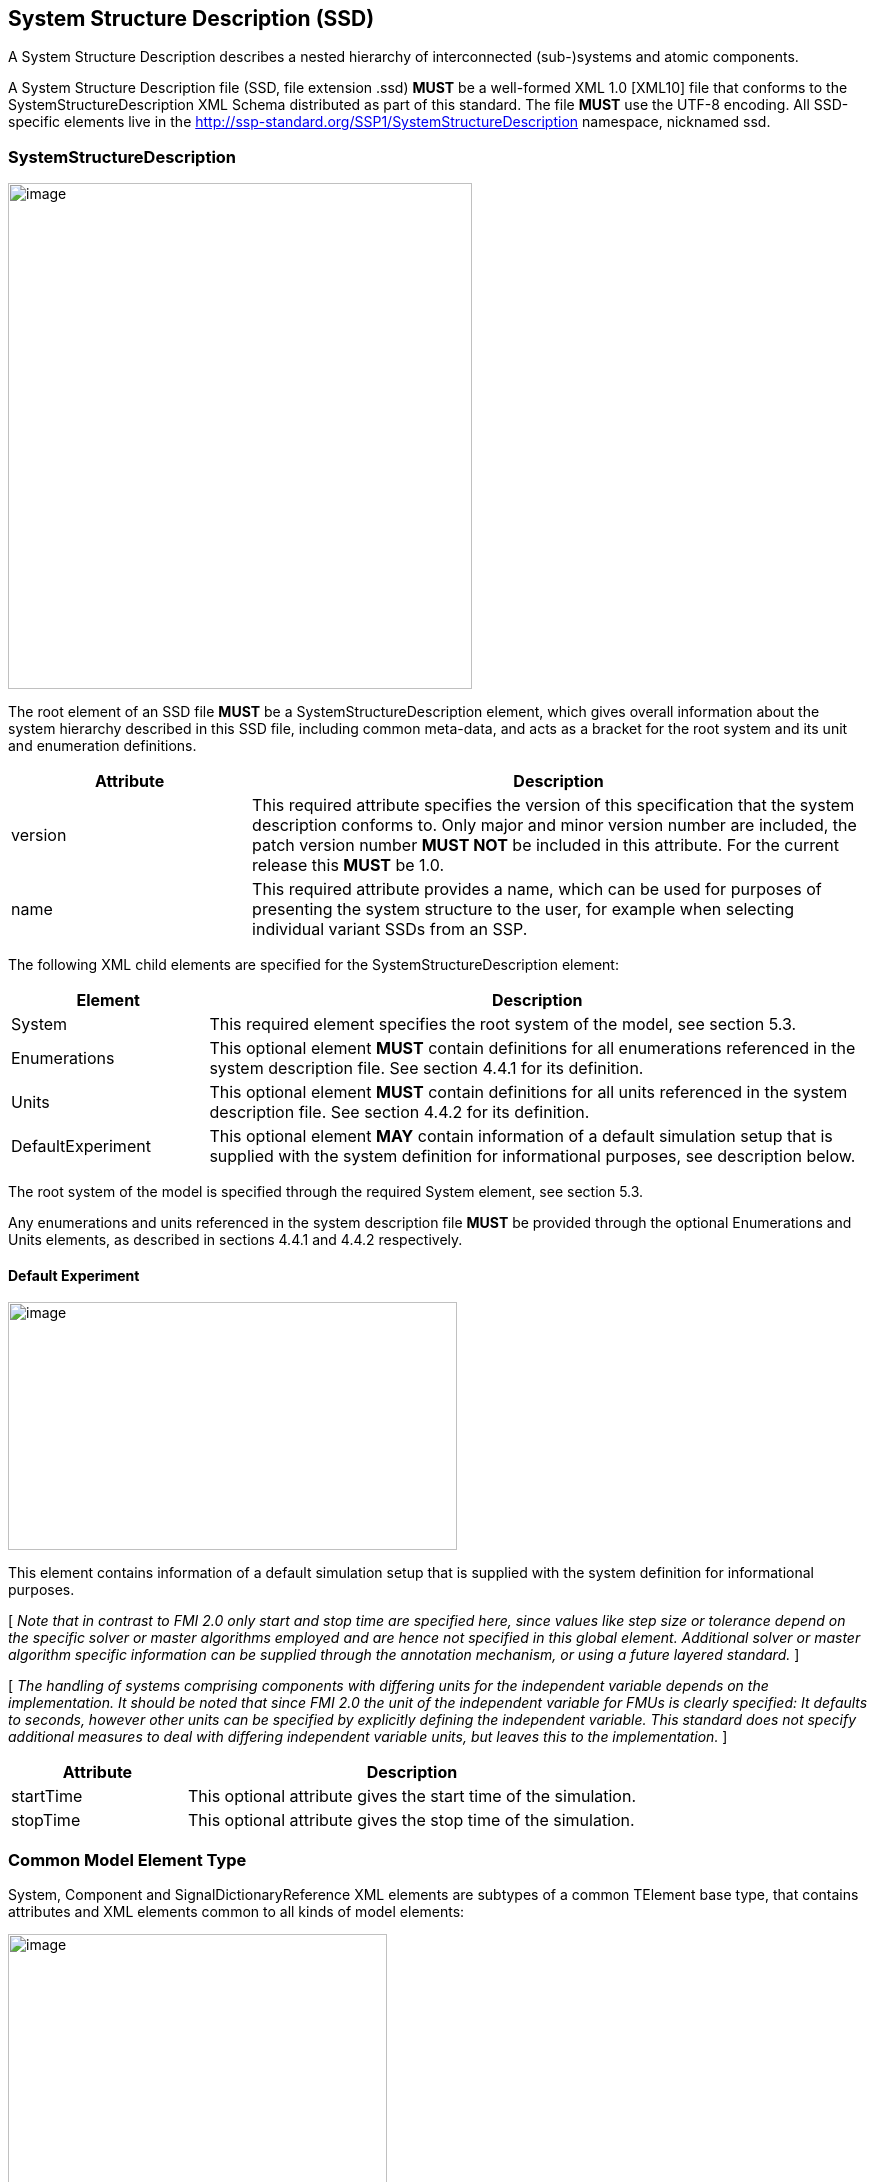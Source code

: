 == System Structure Description (SSD)

A System Structure Description describes a nested hierarchy of interconnected (sub-)systems and atomic components.

A System Structure Description file (SSD, file extension .ssd) *MUST* be a well-formed XML 1.0 [XML10] file that conforms to the SystemStructureDescription XML Schema distributed as part of this standard.
The file *MUST* use the UTF-8 encoding.
All SSD-specific elements live in the http://ssp-standard.org/SSP1/SystemStructureDescription namespace, nicknamed ssd.

=== SystemStructureDescription

image:images/image23.png[image,width=464,height=506]

The root element of an SSD file *MUST* be a SystemStructureDescription element, which gives overall information about the system hierarchy described in this SSD file, including common meta-data, and acts as a bracket for the root system and its unit and enumeration definitions.

[width="100%",cols="28%,72%",options="header",]
|===
|Attribute |Description
|version |This required attribute specifies the version of this specification that the system description conforms to. Only major and minor version number are included, the patch version number *MUST NOT* be included in this attribute. For the current release this *MUST* be 1.0.
|name |This required attribute provides a name, which can be used for purposes of presenting the system structure to the user, for example when selecting individual variant SSDs from an SSP.
|===

The following XML child elements are specified for the SystemStructureDescription element:

[width="100%",cols="23%,77%",options="header",]
|===
|Element |Description
|System |This required element specifies the root system of the model, see section 5.3.
|Enumerations |This optional element *MUST* contain definitions for all enumerations referenced in the system description file. See section 4.4.1 for its definition.
|Units |This optional element *MUST* contain definitions for all units referenced in the system description file. See section 4.4.2 for its definition.
|DefaultExperiment |This optional element *MAY* contain information of a default simulation setup that is supplied with the system definition for informational purposes, see description below.
|===

The root system of the model is specified through the required System element, see section 5.3.

Any enumerations and units referenced in the system description file *MUST* be provided through the optional Enumerations and Units elements, as described in sections 4.4.1 and 4.4.2 respectively.

==== Default Experiment

image:images/image24.png[image,width=449,height=248]

This element contains information of a default simulation setup that is supplied with the system definition for informational purposes.

{empty}[ _Note that in contrast to FMI 2.0 only start and stop time are specified here, since values like step size or tolerance depend on the specific solver or master algorithms employed and are hence not specified in this global element.
Additional solver or master algorithm specific information can be supplied through the annotation mechanism, or using a future layered standard._ ]

{empty}[ _The handling of systems comprising components with differing units for the independent variable depends on the implementation.
It should be noted that since FMI 2.0 the unit of the independent variable for FMUs is clearly specified: It defaults to seconds, however other units can be specified by explicitly defining the independent variable.
This standard does not specify additional measures to deal with differing independent variable units, but leaves this to the implementation._ ]

[width="100%",cols="28%,72%",options="header",]
|===
|Attribute |Description
|startTime |This optional attribute gives the start time of the simulation.
|stopTime |This optional attribute gives the stop time of the simulation.
|===

=== Common Model Element Type

System, Component and SignalDictionaryReference XML elements are subtypes of a common TElement base type, that contains attributes and XML elements common to all kinds of model elements:

image:images/image25.png[image,width=379,height=280]

The following XML attributes are specified for the TElement type:

[width="100%",cols="28%,72%",options="header",]
|===
|Attribute |Description
|name |This required attribute gives the model element a name, which is used to identify the model element inside its parent system. The name *MUST* be unique within the directly enclosing parent system. The name *MUST NOT* be the empty string.
|===

The following XML child elements are specified for the TElement type:

[width="100%",cols="23%,77%",options="header",]
|===
|Element |Description
|Connectors |This optional element specifies the set of connectors of this model element, which represent the interface of the model element to the outside world. See below for details.
|ElementGeometry |This optional element defines the geometry information of the component. See below for details.
|ParameterBindings |This optional element specifies the set of parameter bindings of this model element. See below for details.
|===

==== Connectors

image:images/image26.png[image,width=371,height=82]

This optional element specifies the set of connectors of this model element, which represent the interface of the model element to the outside world.
For components the set of connectors *MUST* match variables/ports of the underlying component implementation, e.g., for referenced FMI 2.0 FMUs, the name of a connector has to match the name attribute of the corresponding <ScalarVariable> element; for referenced FMUs that follow the OSI Sensor Model Packaging specification [OSMP120], the name of a connector of type Binary has to match the name attribute of the corresponding <osmp:osmp-binary-variable>.
For FMI 3.0 FMUs, the connector name has to match either the name of the corresponding variable element, or one of its <Alias> elements.

Names of variable elements of an FMU might follow the “Variable Naming Conventions” specification as defined by the FMI standard.
Hence, several ScalarVariables might be grouped as a structure or an array.
However, the name of a connector *MUST* match the name of a single <ScalarVariable>.

Note that there is no requirement that connectors have to be present for all variables/ports of an underlying component implementation.
At least those connectors *MUST* be present which are referenced in connections inside the SSD. [ _Note that connectors do not have to be referenced in connections.
Unreferenced connectors will yield the behavior that is specified for the underlying component variables/ports, e.g. an unconnected FMU input variable will remain at its default value during the whole simulation.
The same is true for variables/ports that are not referenced through a connector at all._ ]

image:images/image27.png[image,width=396,height=986]

The following XML attributes are specified for the Connector element:

[width="100%",cols="28%,72%",options="header",]
|===
|Attribute |Description
|name a|
This attribute gives the connector a name, which *SHALL* be unique within the given model element, and, for components, *MUST* match the name of a relevant variable/port in the underlying component implementation. In the case of referenced FMUs this *MUST* match the name of the relevant variable or alias in the referenced FMU.

Note that there is no requirement that connectors have to be present for all variables/ports of an underlying component implementation. At least those connectors *MUST* be present which are referenced in connections inside the SSD.

|kind a|
This attribute specifies the kind of the given connector, which indicates whether the connector is an input, an output, both (inout), a constant, a parameter, a calculated parameter (i.e. a parameter that is calculated by the component during initialization), or a structural parameter (i.e. a parameter that can be set during (re-)configuration mode).

For components this *MUST* match the related kind of the underlying component implementation.
For referenced FMUs it *MUST* match the combination of variability and causality:

For FMI 2.0 and 3.0 this means that the causality of the variable *MUST* match the kind of the connector (with the kind inout not being valid for either FMI 3.0, 2.0, or 1.0).

For FMI 1.0 this means that for connectors of kind input or output the causality of the variable *MUST* be input or output and the variability of the variable *MUST* be discrete or continuous (for outputs also constant and parameter are allowable).
For connectors of kind parameter the causality of the FMI 1.0 variable *MUST* be input or internal and the variability *MUST* be parameter.
For connectors of kind calculatedParameter the causality of the FMI 1.0 variable *MUST* be output and the variability *MUST* be parameter.
For connectors of kind constant the causality of the FMI 1.0 variable *MUST* be output and the variability *MUST* be constant.

For SignalDictionaryReferences, the kind of a given connector can additionally be inout, which indicates that the semantics of the connector are derived from the connections going to the connector.
This can be used for example to allow a connector to function as both an input and output within the same SignalDictionaryReference.

|===

The following XML child elements are specified for the Connector element:

[width="100%",cols="23%,77%",options="header",]
|===
|Element |Description
|Real / Float64 / Float32 / +
Integer / Int8 / UInt8 / Int16 / UInt16 / +
Int32 / UInt32 / Int64 / UInt64 / +
Boolean / String / Enumeration / Binary |Exactly one of these elements *CAN* be present to specify the type of the Connector. See <<ssc_types>> for details.
|Dimension |One or more of these optional elements define the connector array dimensions, making the connector an array connector. See <<ssc_dimensions>> for details.
|ConnectorGeometry |This optional element defines the geometry information of the connector. See below for details.
|===

The type of the Connector is identified by the presence of one of the XML child elements Real, Float64, Float32, Integer, Int8, UInt8, Int16, UInt16, Int32, UInt32, Int64, UInt64, Boolean, String, Enumeration, or Binary.

The dimensionality of the Connector is given by the presence of one or more Dimension elements.

===== ConnectorGeometry

image:images/image28.png[image,width=307,height=149]

This optional XML element gives the geometry information of the connector.
Note that x and y coordinates are in a special coordinate system, where 0,0 is the lower-left corner of the containing model element, and 1,1 is the upper-right corner of the model element, regardless of aspect ratio.

For systems the placement of connectors for the inside and outside view of the system is identical, the special coordinate system is just translated to different actual coordinate systems, namely the one determined by the ElementGeometry for the outside view, and the one determined by SystemGeometry for the inside view.

If defined, this ConnectorGeometry overrides any ConnectorGeometry of a System in a referenced SSD file or any port location defined by an .fmu file (as defined in the relevant FMI standards).

[width="100%",cols="28%,72%",options="header",]
|===
|Attribute |Description
|x |Required attribute giving the x coordinate of the connector inside the special coordinate system.
|y |Required attribute giving the y coordinate of the connector inside the special coordinate system.
|===

[ _Graphical example for a ConnectorGeometry:_
image:images/ConnectorGeometryExample.png[image]
]

==== ElementGeometry

image:images/image29.png[image,width=339,height=603]

This optional XML element defines the geometry information of the model element, where (x1,y1) and (x2,y2) define the positions of the lower-left and upper-right corners of the model element in the coordinate system of its parent system.
If x1>x2 this indicates horizontal flipping, y1>y2 indicates vertical flipping.

The optional attribute rotation (in degrees) defines an additional rotation (applied after flipping), where positive numbers indicate a counter clockwise rotation.

{empty}[_Sometimes such a counter clockwise orientation is also called a left rotation (x→y), with the coordinate system orientation: x → right, y → up)_]

The optional attribute iconSource defines an icon URI with the same semantics as for the source attribute of the Component element.
If defined, this icon overrides any icon that may be defined in an .fmu file (as defined in the relevant FMI standards).
It is *RECOMMENDED* that implementations that support graphical presentation support at least PNG and SVG file formats for the icon.

The optional attribute iconRotation defines the rotation (in degrees) of the icon.
The optional attribute iconFixedAspectRatio defines whether the icon shall be fit into the extent defined by (x1,y1), (x2,y2) and iconRotation with fixed aspect ratio.
The optional attribute iconFlip defines whether any flipping indicated by (x1,y1), (x2,y2) shall be applied to the icon graphics, too.

{empty}[_If no explicit icon is given, the icon used by the tool to represent the system should be rotated accordingly._]

[width="100%",cols="28%,72%",options="header",]
|===
|Attribute |Description
|x1 |Required attribute giving the x coordinate of the lower left corner of the model element inside the coordinate system of its parent system.
|y1 |Required attribute giving the y coordinate of the lower left corner of the model element inside the coordinate system of its parent system.
|x2 |Required attribute giving the x coordinate of the upper right corner of the model element inside the coordinate system of its parent system.
|y2 |Required attribute giving the y coordinate of the upper right corner of the model element inside the coordinate system of its parent system.
|rotation |Optional attribute defines an additional rotation in degrees that is to be applied after any flipping, where positive numbers indicate left rotation (x→y).
|iconSource |Optional attribute defines an icon URI with the same semantics as for the source attribute of the Component element. If defined, this icon overrides any icon that may be defined in an .fmu file (as specified in the relevant FMI standards). It is *RECOMMENDED* that implementations that support graphical presentation support at least PNG and SVG file formats for the icon.
|iconRotation |Optional attribute defines the rotation (in degrees) of the icon, where positive numbers indicate left rotation (x→y).
|iconFlip |Optional attribute defines whether any flipping indicated by (x1,y1), (x2,y2) shall be applied to the icon graphics, too, or not.
|iconFixedAspectRatio |Optional attribute defines whether the icon shall be fit into the extent defined by (x1,y1), (x2,y2) with a fixed aspect ratio, or without keeping the aspect ratio fixed.
|===

[ _Graphical example for an ElementGeometry:_
image:images/ElementGeometryExample.png[image]
]

[_The next examples show the effects of attributes of the ElementGeometry on the visual representation of a reference element:_

_*Non-transformed reference* (icon fills rectangle, left 2 inputs, right 1 output)_

image:images/IconExampleBase.png[image,width=245,height=86]

*_Coordinate systems:_*

_Red: ConnectorGeometry +
Blue: ElementGeometry_

__*Example 1: No flip* (__x1__<__x2__,__ y1__<__y2__),__ rotation__=**0** +
__iconRotation__=**0**,__ iconFixedAspectRatio__=**true**,__ iconFlip__=**IGNORED** (relevant only if element is flipped)__

image:images/IconExample1.png[image,width=367,height=215]

__*Example 2: No flip* (__x1__<__x2__,__ y1__<__y2__),__ rotation__=**0** +
__iconRotation__=**0**,__ iconFixedAspectRatio__=**false, **__iconFlip__=**IGNORED**__

image:images/IconExample2.png[image,width=245,height=143]

*_ +
_*

__*Example 3: No flip* (__x1__<__x2__,__ y1__<__y2__),__ rotation__=**ϕ** +
__iconRotation__=**ϕ**,__ iconFixedAspectRatio__=**true**,__ iconFlip__=**IGNORED**__

image:images/IconExample3.png[image,width=367,height=215]

__*Example 4: No flip* (__x1__<__x2__,__ y1__<__y2__),__ rotation__=**ϕ +
**__iconRotation__=**ϕ**,__ iconFixedAspectRatio__=**false**,__ iconFlip__=**IGNORED**__

image:images/IconExample4.png[image,width=249,height=147]

*_ +
_*

__*Example 5: No flip* (__x1__<__x2__,__ y1__<__y2__),__ rotation__=**ϕ** +
__iconRotation__=**0**,__ iconFixedAspectRatio__=**true**,__ iconFlip__=**IGNORED**__

image:images/IconExample5.png[image,width=367,height=215]

__*Example 6: No flip* (__x1__<__x2__,__ y1__<__y2__),__ rotation__=**ϕ** +
__iconRotation__=**0**,__ iconFixedAspectRatio__=**false**,__ iconFlip__=**IGNORED**__

image:images/IconExample6.png[image,width=249,height=147]

_ +
_

__*Example 7: Horizontal flip* (__x1__>__x2__),__ rotation__=**ϕ** +
__iconRotation__=**ϕ**,__ iconFixedAspectRatio__=**true**,__ iconFlip__=**true**__

image:images/IconExample7.png[image,width=367,height=215]

__*Example 8: Horizontal flip* (__x1__>__x2__),__ rotation__=**ϕ** +
__iconRotation__=**ϕ**,__ iconFixedAspectRatio__=**false**,__ iconFlip__=**false**__

image:images/IconExample8.png[image,width=241,height=143]

__*Example 9: Horizontal flip* (__x1__>__x2__),__ rotation__=**ϕ** +
__iconRotation__=**ϕ**,__ iconFixedAspectRatio__=**true**,__ iconFlip__=**false**__

image:images/IconExample9.png[image,width=245,height=147]

_ +
_

__*Example 10: Vertical flip* (__y1__>__y2__),__ rotation__=**0 +
**__iconRotation__=**0**,__ iconFixedAspectRatio__=**true**,__ iconFlip__=**false**__

image:images/IconExample10.png[image,width=367,height=215]

__*Example 11: Horizontal and vertical flip* (__x1__>__x2__,__ y1__>__y2__),__ rotation__=**0 +
**__iconRotation__=**0**,__ iconFixedAspectRatio__=**true**,__ iconFlip__=**false**__

image:images/IconExample11.png[image,width=367,height=215]

__*Example 12: Horizontal and vertical flip* (__x1__>__x2__,__ y1__>__y2__)*, *__rotation__=**0 +
**__iconRotation__=**0**,__ iconFixedAspectRatio__=**true,**__ iconFlip__=**true**__

image:images/IconExample12.png[image,width=249,height=147]

*_ +
_*

__*Example 13: Horizontal and vertical flip* (__x1__>__x2__,__ y1__>__y2__),__ rotation__=**ϕ +
**__iconRotation__=**ϕ**,__ iconFixedAspectRatio__=**true**,__ iconFlip__=**true**__

image:images/IconExample13.png[image,width=367,height=215]

__*Example 14: Horizontal and vertical flip* (__x1__>__x2__,__ y1__>__y2__),__ rotation__=**ϕ +
**__iconRotation__=**ϕ**,__ iconFixedAspectRatio__=**false, **__iconFlip__=**true**__

image:images/IconExample14.png[image,width=249,height=147]

__*Example 15: Horizontal and vertical flip* (__x1__>__x2__,__ y1__>__y2__),__ rotation__=**ϕ +
**__iconRotation__=**ϕ**,__ iconFixedAspectRatio__=**true, **__iconFlip__=**false**__

image:images/IconExample15.png[image,width=245,height=147]

]

==== ParameterBindings

image:images/image32.png[image,width=646,height=470]

The ParameterBindings element provides the parameter bindings for a component or system, where each binding is specified in a ParameterBinding element.
A parameter binding applies a set of parameter values (a parameter set), supplied by a parameter source (for example a parameter file) to parametrize a component or system.

For FMU components this allows the parametrization of the FMU's parameters, structural parameters, and start values of other variables.
For systems this allows the parametrization of complete (sub-)hierarchies of sub-systems and components using a hierarchical naming scheme.

When no parameter mapping is specified as part of the binding, then all the parameter values provided by the parameter source are applied using their original names.
If a parameter matching this name is found in the system, the parameter value is applied.
Otherwise that parameter value is ignored.

When a parameter mapping is specified as part of the binding, then only the mapped parameter values are applied, using their mapped-to names.
Non-mapped parameter values are not applied in this case.

For FMU components parameter values are applied to FMU variables based on the variables’ names in the FMU, i.e. it is *not required* (but allowed) that those variables are referenced in connectors in the system description.

For systems parameter values are applied using the hierarchical names of parameters or other variables in the system.

The hierarchical names of the parameters or other variables of a system are formed in the following way:

* Any variables of the system exposed through connectors of the system have the name of the connector as their name.
* For all elements of the system, the hierarchical names of the variables of those elements are formed by prepending the element name and a dot to the hierarchical names of the variables in that element.

{empty}[ _For example for a system A containing a system B which contains an exposed parameter named SP1 and an element C with a parameter P2, the hierarchical names of the parameters in system A are B.SP1 and B.C.P2 respectively.
The hierarchical name of those parameters inside system B are SP1 and C.P2 respectively._ ]

Note that the hierarchical names of parameters or other variables do not have to be unique: If two or more variables end up with the same hierarchical name (due to so-called punning), then any parameter values being applied to that name *MUST* be applied to all of them.
If this is not wanted, then it is up to the generating implementation to ensure that no punning occurs, through proper choice of system and element names.

{empty}[ _For example, for a system A containing a system B with component C and variable D, and system A also containing a component called B.C and variable D, both variables will have the hierarchical name A.B.C.D. If this is not wanted, then proper care should be taken in naming component B.C and system B/component C in non-conflicting ways.
The standard allows such punning, because the ability to have a . in the name of systems or components allows for example the replacement of a monolithic component with a system of components, or vice-versa, while keeping parameter names identical._ ]

More than one ParameterBinding can be supplied.
In this case all of the parameters found will be used to parametrize the component, with parameter values in ParameterBinding sources appearing at a succeeding position in the element order taking priority over prior sources at the same hierarchy level, should a parameter be included in more than one ParameterBinding source.

When ParameterBinding sources on multiple levels of the hierarchy supply values for the same parameter, bindings at a higher hierarchy level take precedence over lower levels, i.e. bindings at a system level take precedence over bindings at a sub-system or component level.

Parameter bindings for FMU components can be used to set any initial values in the FMU which are legal to change.
It is assumed that the parameterization is applied prior to initializing for FMI 1.0, or before entering initialization mode for FMI 2.0/3.0.
For structural parameters it is assumed that the parameterization is applied in configuration mode for FMI 3.0.

This means that variables eligible for parameterization are those with:

* either causality = "input" or a start value for FMI 1.0
* variability != "constant" and initial = "exact" or "approx" for FMI 2.0

All kinds of system connectors can be parameterized.
In case the system level connectors are connected to FMU components, the parameterization *MUST* be compatible with the variable in the connected FMU.

Parameter bindings that apply to a component that references another SSD/SSP are handled as if the top-level system of the SSD/SSP was present in the enclosing system instead of the component with one special case: Any parameter bindings in the component are treated as if they were present in the top-level system of the SSP/SSD after all parameter bindings of the system.
Therefore they take priority over any of the existing parameter bindings (for parameters with identical names).

[width="100%",cols="28%,72%",options="header",]
|===
|Attribute |Description
|type |Optional attribute giving the MIME type of the parameter source, which defaults to application/x-ssp-parameter-set to indicate the SSP parameter set file format. No further types are currently defined, but can of course be added at a later date, for pre-existing parameter file formats, like CDF, etc.
|source a|
Optional attribute indicating the source of the parameters as a URI (cf. RFC 3986). For purposes of the resolution of relative URIs the base URI is the URI of the SSD, if the sourceBase attribute is not specified or is specified as SSD, and the URI of the referenced component if the base attribute is specified as component.

This allows the specification of parameter sources that reside inside the component (for example an FMU) through relative URIs.

If the source attribute is missing, the parameter set *MUST* be provided inline as contents of a ParameterValues element, which *MUST NOT* be present otherwise.

|sourceBase |Defines the base the source URI is resolved against: If the attribute is missing or is specified as SSD, the source is resolved against the URI of the SSD, if the attribute is specified as component the URI is resolved against the (resolved) URI of the component source.
|prefix |Defines the optional prefix for name resolution and mapping purposes for this binding. If this attribute is empty or not supplied no prefix is used for name resolution and mapping, otherwise the specified prefix is prepended to all names in the parameter source prior to processing the normal name resolution or name mapping rules. This allows the user to apply a parameter set normally intended for a component (and thus containing bare parameter names) at a system level targeted to one element of the system by supplying the name of the element plus a dot as a prefix on the binding, thus causing all parameter names in the parameter set to be treated as if they were specified with proper hierarchical names.
|===

The following XML child elements are specified for the ParameterBinding element:

[width="100%",cols="23%,77%",options="header",]
|===
|Element |Description
|ParameterValues |This optional element can be used to provide parameter values inline to the parameter binding, in which case the source attribute of the ParameterBinding element *MUST* be empty.
|ParameterMapping |This optional element provides an optional parameter mapping, which specifies how the parameter names and values provided in the parameter source are to be mapped to the parameters of the component or system in question. If no mapping is supplied, the parameter names of the parameter source are used as is for name matching against the names of parameters in the component or system and the values of the parameter source are not transformed further before being applied. See below for details.
|===

===== ParameterValues

image:images/image33.png[image,width=369,height=65]

When this element is present, its contents *MUST* be an ssv:ParameterSet element as specified by the SystemStructureParameterValues schema, if the type attribute of the enclosing ParameterBinding element is application/x-ssp-parameter-set, or any other valid XML content if the type attribute references another MIME type.
In that case there *SHOULD* be a layered specification that defines how embedding the content works for that MIME type.

===== ParameterMapping

image:images/image34.png[image,width=441,height=355]

This element provides a parameter mapping, which specifies how the parameter names and values provided in the parameter source are to be mapped to the parameters of the component or system in question.
If no mapping is supplied, the parameter names of the parameter source are used as is for name matching against the names of parameters in the component or system and the values of the parameter source are not transformed further before being applied.

[width="100%",cols="28%,72%",options="header",]
|===
|Attribute |Description
|type |Optional attribute giving the MIME type of the parameter mapping, which defaults to application/x-ssp-parameter-mapping to indicate the SSP parameter mapping file format. No further types are currently defined, but can of course be added at a later date.
|source a|
Optional attribute indicating the source of the parameter mapping as a URI (cf. RFC 3986). For purposes of the resolution of relative URIs the base URI is the URI of the SSD, if the sourceBase attribute is not specified or is specified as SSD, and the URI of the referenced component if the base attribute is specified as component.

This allows the specification of parameter mapping sources that reside inside the component (for example an FMU) through relative URIs.

If the source attribute is missing, the parameter mapping *MUST* be provided inline as contents of the ParameterMapping element, which *MUST* be empty otherwise.

|sourceBase |Defines the base the source URI is resolved against: If the attribute is missing or is specified as SSD, the source is resolved against the URI of the SSD, if the attribute is specified as component the URI is resolved against the (resolved) URI of the component source.
|===

The contents of the element *MUST* be empty if the source attribute is present.
If the source attribute is not present, the contents *MUST* be an ssm:ParameterMapping element, if the type attribute of this element is application/x-ssp-parameter-mapping, or any other valid XML content if the type attribute references another MIME type.
In that case there *SHOULD* be a layered specification that defines how embedding the content works for that MIME type.

=== System

image:images/image35.png[image,width=452,height=641]

This element describes a system, which can contain components, signal dictionary references and other systems as elements, connectors as an interface to the outside world, and connections connecting the connectors of itself and of its elements to one another.

The following XML child elements are specified for the System element:

[width="100%",cols="28%,72%",options="header",]
|===
|Element |Description
|Elements |This optional element provides the elements contained in this system, see specification below.
|Connections |This optional element provides the connections between connectors of the system, connectors of its elements and inbetween those connectors.
|SignalDictionaries |This optional element provides the set of defined signal dictionaries for the system.
|SystemGeometry |This optional element defines the extent of the system canvas for the system.
|GraphicalElements |This optional element contains the set of purely graphical elements that are contained in the system, like notes, which have no semantic impact on the system but aid in presentation of the system in graphical user interfaces.
|===

==== Elements

image:images/image36.png[image,width=501,height=157]

This optional element contains one or more components, signal dictionary references or systems that are the internal content of the given system.

The following XML child elements are specified for the Elements element:

[width="100%",cols="33%,67%",options="header",]
|===
|Element |Description
|Component |A component, see section 4.6.
|SignalDictionaryReference |A reference to a signal dictionary, see section 4.7.
|System |A nested system, see section 4.5.
|===

==== Connections

image:images/image37.png[image,width=314,height=37]

This optional element provides the connections between connectors of the system, connectors of its elements and inbetween those connectors.

image:images/image38.png[image,width=499,height=654]

This element specifies a connection between two connectors, either of the system or its directly contained elements.
Note that only connections between certain kinds of connectors are allowed, as specified in section 5.3.2.1. Note also that the terms start and end in the attribute names of the connector, like startElement or endConnector, do not denote directionality of the data flow implied by the connector.
That is determined by the combination of the semantics of the actual connectors (variables/ports) connected and their kind attributes.

[width="100%",cols="30%,70%",options="header",]
|===
|Attribute |Description
|startElement |Optional attribute giving the the name of the element that contains the connector given as startConnector. If the attribute is not present, then the startConnector names a connector on this system.
|startConnector |Required attribute giving the name of the connector that is the start of the connection. If startElement is not supplied this indicates a connector on this system, otherwise the connector is to be found on the given element.
|endElement |Optional attribute giving the name of the element that contains the connector given as endConnector. If the attribute is not present, then the endConnector names a connector on this system.
|endConnector |Required attribute giving the name of the connector that is the end of the connection. If endElement is not supplied this indicates a connector on this system, otherwise the connector is to be found on the given element.
|suppressUnitConversion |Optional attribute specifying whether automatic conversions between start and end connector are performed using unit information potentially available for both start and end definitions. If this attribute is supplied and its value is true, then the environment will not perform any automatic unit conversions, otherwise automatic unit conversions can be performed. This is also relevant in conjunction with the optional linear transformation supplied via the LinearTransformation element: With suppressUnitConversion = true, the linear transformation is performed instead of any unit conversions, whereas otherwise the linear transformation is performed in addition to any unit conversions.
|===

===== Allowed connections

The following table specifies all allowed connections, depending on the owner of the connectors (connector of element or connector of the enclosing system) and the kind of the connectors being connected.
Note that source and destination in the following table indicate the resulting data flow and are unrelated to the start and end designation of a connection, as described above.

Implementations *MUST NOT* specify connections that are not of one of the allowed combinations in the following table.
Implementations *MUST* ensure that data flow is specified unambiguously, including ensuring that not multiple connections with inbound data flow enter into a connector signifying an input, inout, parameter, or structuralParameter connector of an element, or a constant, calculatedParameter, or output connector of an enclosing system.

[width="100%",cols="22%,32%,21%,25%",options="header",]
|===
|Source | |Destination |
|*Owner* |*Kind* |*Owner* |*Kind*
|System |structuralParameter |System |calculatedParameter
|System |structuralParameter |System |output
|System |parameter |System |calculatedParameter
|System |parameter |System |output
|System |input |System |output
|System |structuralParameter |Element |structuralParameter
|System |structuralParameter |Element |parameter
|System |structuralParameter |Element |input
|System |structuralParameter |Element |inout
|System |parameter |Element |parameter
|System |parameter |Element |input
|System |parameter |Element |inout
|System |input |Element |input
|System |input |Element |inout
|Element |constant |Element |structuralParameter
|Element |constant |Element |parameter
|Element |constant |Element |input
|Element |constant |Element |inout
|Element |calculatedParameter |Element |parameter
|Element |calculatedParameter |Element |input
|Element |calculatedParameter |Element |inout
|Element |output |Element |input
|Element |output |Element |inout
|Element |inout |Element |input
|Element |constant |System |constant
|Element |constant |System |calculatedParameter
|Element |constant |System |output
|Element |calculatedParameter |System |calculatedParameter
|Element |calculatedParameter |System |output
|Element |output |System |output
|Element |inout |System |output
|===

The following XML child elements are specified for the Connection element:

[width="100%",cols="42%,58%",options="header",]
|===
|Element |Description
|LinearTransformation / BooleanMappingTransformation / IntegerMappingTransformation / EnumerationMappingTransformation |Specifies an optional transformation for the connection. If any, exactly one of these elements *MUST* be present to specify the type of the transformation. See 4.5.2 Transformation Choice for details.
|ConnectionGeometry |This optional element defines the geometry information of the connection.
|===

===== ConnectionGeometry

image:images/image39.png[image,width=348,height=149]

This optional element defines the geometry information of the connection.
The start and end coordinates of the connection are derived automatically through the coordinates of the corresponding connectors.
The only relevant geometry information provided by the connection geometry is a, by default empty, list of intermediate waypoint coordinates, which are to be interpreted as for the svg:polyline primitive, i.e. as waypoints for straight line segments, with the first and last points added automatically based on the translated coordinates of the start and end connectors.
Note that x and y coordinates are in the coordinate system of the enclosing system.

[width="100%",cols="28%,72%",options="header",]
|===
|Attribute |Description
|pointsX |Required attribute giving a list of x coordinates of the intermediate waypoints.
|pointsY |Required attribute giving a list of y coordinates of the intermediate waypoints.
|===

[ _Graphical example for a ConnectionGeometry:_
image:images/ConnectionGeometryExample.png[image]
]

==== SignalDictionaries

Signal dictionaries can be seen as a description of a collection of signals.
Such collections can also be seen as a “signal bus” (like a CAN-bus in embedded systems).
One can use a signal dictionary as a specification of how a collection of signals shall look like with definition of signal names and their units during a design phase.
When a large number of signals have to be handled, signal dictionaries can help to keep a system description clearly represented.

Another benefit of signal dictionaries is the possibility to define a mapping between two or more signal dictionaries that may differ by names or units, which is a common case when components are integrated into a system that come from different sources without a common design or architecture.image:images/image40.png[image,width=427,height=82]

This optional element provides the set of defined signal dictionaries for the system.

image:images/image41.png[image,width=415,height=336]

A signal dictionary is a collection of signals which can be accessed in different systems at different levels of the hierarchy through signal dictionary references referencing the signal dictionary.

[width="100%",cols="26%,74%",options="header",]
|===
|Attribute |Description
|name |Required attribute giving the signal dictionary a name, which shall be unique within the directly enclosing system. The name is used for purposes of specifying the signal dictionary referenced by a signal dictionary reference. Name lookups occur in hierarchical fashion, i.e. the name is first looked up in the system that contains a signal dictionary reference. If that lookup yields no match, the lookup is performed on the enclosing system, etc., until a match is found. It is an error if no matching signal dictionary is found.
|type |Optional attribute giving the MIME type of the signal dictionary, which defaults to application/x-ssp-signal-dictionary to indicate the SSP signal dictionary file format. No further types are currently defined, but can of course be added at a later date.
|source a|
This attribute indicates the source of the signal dictionary as a URI (cf. RFC 3986). For purposes of the resolution of relative URIs the base URI is the URI of the SSD.

If the source attribute is missing, the signal dictionary *MUST* be provided inline as contents of the SignalDictionary element, which *MUST* be empty otherwise. For the default type application/x-ssp-signal-dictionary such inline content *MUST* be a SignalDictionary from the SystemStructureSignalDictionary namespace. See section 8 for details.

|===

==== SystemGeometry

image:images/image42.png[image,width=293,height=257]

This element defines the extent of the system canvas. (x1,y1) and (x2,y2) define the lower-left and upper-right corner, respectively.
Different from ElementGeometry, where x1 > x2 and y1 > y2 indicate flipping, x1 < x2 and y1 < y2 *MUST* hold here.

If undefined, the system canvas extent defaults to the bounding box of all ElementGeometry elements of the child elements of the system.

When displaying the content of a sub-system together with the enclosing parent system, the transformation of co-coordinates inside the sub-system to co-ordinates in the parent system is defined by the transformation from SystemGeometry.\{x1,y1,x2,y2} to ElementGeometry.\{x1',y1',x2',y2'}, where ElementGeometry.z' is the respective coordinate of the sub-system when instantiated in the parent system after rotation.

When importing or exporting systems, the nominal unit of the coordinates is 1 mm for all axis.
The nominal unit is intended to ensure similar visual sizing and appearances when combining systems from different implementations.

{empty}[ _The visual appearance of a length of 1 should be (roughly) 1 mm.
Importing and exporting tools that support a graphical representation might use different coordinate systems.
This common unit for coordinates is defined to allow a seamless integration of SSPs from different sources.
Without such a common unit, an SSP exported in one tool might appear huge or tiny in the other tool.
Hence, the exporting tool has to scale from its own coordinate system when exporting and the importing tool has to scale to its own coordinate system when importing an SSP._ ]

[width="100%",cols="28%,72%",options="header",]
|===
|Attribute |Description
|x1 |Required attribute giving the x coordinate of the lower-left corner of the system canvas.
|y1 |Required attribute giving the y coordinate of the lower-left corner of the system canvas.
|x2 |Required attribute giving the x coordinate of the upper-right corner of the system canvas.
|y2 |Required attribute giving the y coordinate of the upper-right corner of the system canvas.
|===

[ _Graphical example for a SystemGeometry:_
image:images/SystemGeometryExample.png[image]
]

[ _Graphical example showing the interplay of SystemGeometry, ElementGeometry, ConnectorGeometry, and ConnectionGeometry:_
image:images/GeometryInterplayExample.png[image]
]

[ _Example how the given Geometries can be used to transform coordinates to show elements on different hierarchy levels in a single graphic:_

_Subsystem A is an element with an ElementGeometry (x1_Ae, y1_Ae, x2_Ae, y2_Ae) and a SystemGeometry (x1_As, y1_As, x2_As, y2_As)._

_B is an element in subystem A with an ElementGeometry coordinates (x1_Be, y1_Be, x2_Be, y2_Be)._

image:images/GeometryInterplayCoordinates.png[image]

_To plot the element B in the system where A is located, use the following coordinate transformation:_

_x1_Be -> (x1_Ae + (x1_Be - x1_As) * (x2_Ae - x1_Ae) / (x2_As - x1_As))_

_y1_Be -> (y1_Ae + (y1_Be - y1_As) * (y2_Ae - y1_Ae) / (y2_As - y1_As))_

_x2_Be -> (x1_Ae + (x2_Be - x1_As) * (x2_Ae - x1_Ae) / (x2_As - x1_As))_

_y2_Be -> (y1_Ae + (y2_Be - y1_As) * (y2_Ae - y1_Ae) / (y2_As - y1_As))_

_]_

==== GraphicalElements

image:images/image43.png[image,width=382,height=37]

This optional element contains the set of purely graphical elements that are contained in the system, like notes, which have no semantic impact on the system but aid in presentation of the system in graphical user interfaces.

Currently the only graphical element defined is the Note element, which allows for simple textual notes to be placed into the system diagram, but in the future more elements might be added as needed for exchange of graphical information.

===== Note

image:images/image44.png[image,width=232,height=311]

This element defines a graphical note to be placed on the canvas of the enclosing system.
It is sized using the attributes so that the coordinates (x1,y1) and (x2,y2) define the positions of the lower-left and upper-right corners of the note in the coordinate system of the parent.

The note text is given by the text attribute.
The presentation expectation is that the text is automatically sized and wrapped in such a way that it fits the note area.
If this would lead to too small text, it might be necessary to provide an interactive method (like expanding triangle, or popup, or other means) to show the remainder of the note text.
Inside the text attribute, newlines indicate paragraph breaks.

[width="100%",cols="28%,72%",options="header",]
|===
|Attribute |Description
|x1 |Required attribute giving the x coordinate of the lower-left corner of the note.
|y1 |Required attribute giving the y coordinate of the lower-left corner of the note.
|x2 |Required attribute giving the x coordinate of the upper-right corner of the note.
|y2 |Required attribute giving the y coordinate of the upper-right corner of the note.
|===

=== Component

image:images/image45.png[image,width=470,height=588]

A component is an atomic element of a system (i.e. its internal structure is not specified).

[width="100%",cols="28%,72%",options="header",]
|===
|Attribute |Description
|type |Optional attribute giving the MIME type of the component, which defaults to application/x-fmu-sharedlibrary to indicate the type of the component. Valid further types are application/x-ssp-definition for system structure description files, and application/x-ssp-package for system structure package files. No further types are currently defined.
|source a|
This attribute indicates the source of the component as an URI (cf. RFC 3986). For purposes of the resolution of relative URIs the base URI is the URI of the SSD. Therefore for components that are located alongside the SSD, relative URIs without scheme and authority *CAN* and *SHOULD* be used to specify the component sources. For components that are packaged inside an SSP that contains this SSD, this is *REQUIRED* (in this way, the SSD URIs remain valid after unpacking the SSP into the filesystem).

{empty}[ _For example for an FMU called MyDemoFMU.fmu, that is located in the resources directory of an SSP, the correct URI would be resources/MyDemoFMU.fmu._ ]

When referencing another SSP, by default the default SSD of the SSP (i.e. SystemStructure.ssd) is referenced. When a non-default SSD should be selected, then the name of the non-default SSD *MUST* be given through a fragment identifier, i.e. the URI resources/SubSSP.ssp#VariantB.ssd would reference the VariantB.ssd of SubSSP.ssp located in the resources directory relative to this SSD.

When the URI is a same-document URI with a fragment identifier, for example #other-system, then the fragment identifier *MUST* identify a system element in this SSD document with an id attribute identical to the fragment identifier. This mechanism can be used to instantiate an embedded system definition multiple times through reference to its definition element.

Note that implementations are only *REQUIRED* to support relative URIs as specified above, and that especially relative URIs that move beyond the baseURI (i.e. go "up" a level via ..) are *not required* to be supported by implementations, and are in fact often not supported for security or other reasons. Implementations are also *not required* to support any absolute URIs and any specific URI schemes (but are of course allowed to support any and all kinds of URIs where this is considered useful).

{empty}[ Since the release of SSP 1.0, the need to support the exchange of system structure descriptions containing components with no specified implementation has been identified, to exchange system designs as templates, for example. Future releases of SSP will therefore likely make the source attribute optional, to support such use cases. Current practice for 1.x has been to either already treat this attribute as optional or to use the empty string value to indicate a missing implementation. Tools wanting to support these use cases should therefore be prepared to accept SSD files with missing or empty source attributes on components, and treat them like empty systems for the purposes of semantics. ]

|implementation |When the referenced component is an FMU that contains multiple implementations [ _for example Co-Simulation and Model Exchange_], this optional attribute can be used to determine which FMU implementation should be employed. If the attribute is missing or uses the default value any, the importing tool is free to choose what kind of FMU implementation to use. If the value is CoSimulation or ModelExchange the corresponding FMU implementation *MUST* be used. It is an error if the specified type of FMU implementation is not present in the FMU.
|===

=== SignalDictionaryReference

image:images/image46.png[image,width=544,height=442]

A signal dictionary reference is an element of a system that references a signal dictionary, i.e. it is the place-holder of the signal dictionary that allows access to the contents of the signal dictionary through its connectors, which *MUST* reference signal dictionary entries.

[width="100%",cols="28%,72%",options="header",]
|===
|Attribute |Description
|dictionary a|
This required attribute gives the name of the signal dictionary that is to be referenced. Name lookups occur in hierarchical fashion, i.e. the name is first looked up in the system that contains a signal dictionary reference. If that lookup yields no match, the lookup is performed on the enclosing system, etc., until a match is found.

It is an error if no matching signal dictionary is found.
|===
